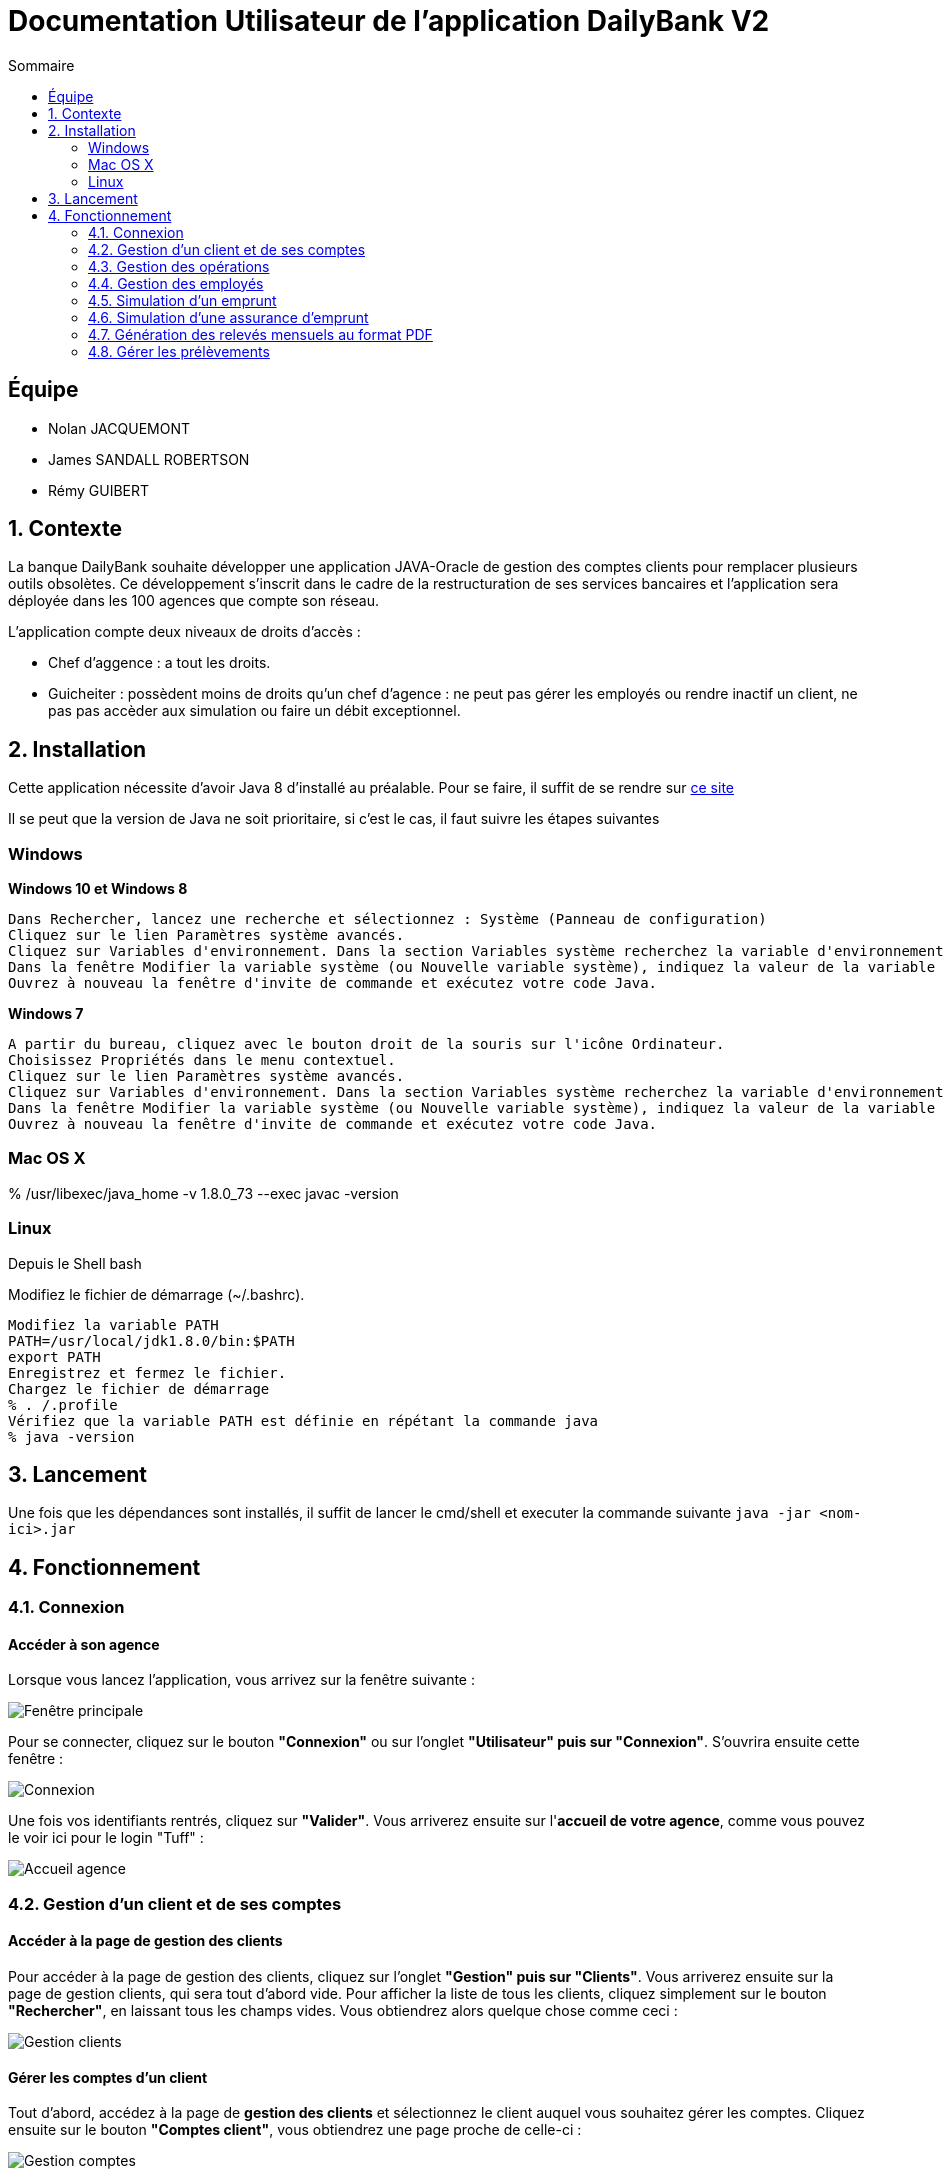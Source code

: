 = Documentation Utilisateur de l’application DailyBank V2
:toc:
:toc-title: Sommaire
:imagesdir: ../../../resources/images

== Équipe
* Nolan JACQUEMONT 
* James SANDALL ROBERTSON 
* Rémy GUIBERT

== 1. Contexte

La banque DailyBank souhaite développer une application JAVA-Oracle de gestion des comptes clients pour remplacer plusieurs outils obsolètes. Ce développement s’inscrit dans le cadre de la restructuration de ses services bancaires et l’application sera déployée dans les 100 agences que compte son réseau.

L'application compte deux niveaux de droits d'accès :

* Chef d'aggence : a tout les droits.

* Guicheiter : possèdent moins de droits qu'un chef d'agence : ne peut pas gérer les employés ou rendre inactif un client, ne pas pas accèder aux simulation ou faire un débit exceptionnel.


== 2. Installation

Cette application nécessite d'avoir Java 8 d'installé au préalable.
Pour se faire, il suffit de se rendre sur https://www.java.com/fr/download/[ce site]

Il se peut que la version de Java ne soit prioritaire, si c'est le cas, il faut suivre les étapes suivantes

=== Windows
**Windows 10 et Windows 8**

    Dans Rechercher, lancez une recherche et sélectionnez : Système (Panneau de configuration)
    Cliquez sur le lien Paramètres système avancés.
    Cliquez sur Variables d'environnement. Dans la section Variables système recherchez la variable d'environnement PATH et sélectionnez-la. Cliquez sur Modifier. Si la variable d'environnement PATH n'existe pas, cliquez sur Nouvelle.
    Dans la fenêtre Modifier la variable système (ou Nouvelle variable système), indiquez la valeur de la variable d'environnement PATH. Cliquez sur OK. Fermez toutes les fenêtres restantes en cliquant sur OK.
    Ouvrez à nouveau la fenêtre d'invite de commande et exécutez votre code Java.

**Windows 7**

    A partir du bureau, cliquez avec le bouton droit de la souris sur l'icône Ordinateur.
    Choisissez Propriétés dans le menu contextuel.
    Cliquez sur le lien Paramètres système avancés.
    Cliquez sur Variables d'environnement. Dans la section Variables système recherchez la variable d'environnement PATH et sélectionnez-la. Cliquez sur Modifier. Si la variable d'environnement PATH n'existe pas, cliquez sur Nouvelle.
    Dans la fenêtre Modifier la variable système (ou Nouvelle variable système), indiquez la valeur de la variable d'environnement PATH. Cliquez sur OK. Fermez toutes les fenêtres restantes en cliquant sur OK.
    Ouvrez à nouveau la fenêtre d'invite de commande et exécutez votre code Java.


=== Mac OS X

% /usr/libexec/java_home -v 1.8.0_73 --exec javac -version 


=== Linux

Depuis le Shell bash

Modifiez le fichier de démarrage (~/.bashrc).

    Modifiez la variable PATH
    PATH=/usr/local/jdk1.8.0/bin:$PATH
    export PATH
    Enregistrez et fermez le fichier.
    Chargez le fichier de démarrage
    % . /.profile
    Vérifiez que la variable PATH est définie en répétant la commande java
    % java -version


== 3. Lancement
Une fois que les dépendances sont installés, il suffit de lancer le cmd/shell et executer la commande suivante `java -jar <nom-ici>.jar`


== 4. Fonctionnement

=== 4.1. Connexion
==== Accéder à son agence

Lorsque vous lancez l'application, vous arrivez sur la fenêtre suivante : 

image::accueil.png["Fenêtre principale"]

Pour se connecter, cliquez sur le bouton **"Connexion"** ou sur l'onglet **"Utilisateur" puis sur "Connexion"**. S'ouvrira ensuite cette fenêtre :

image::connexion.png["Connexion"]

Une fois vos identifiants rentrés, cliquez sur **"Valider"**. Vous arriverez ensuite sur l'**accueil de votre agence**, comme vous pouvez le voir ici pour le login "Tuff" :

image::accueil_agence.png["Accueil agence"]

=== 4.2. Gestion d'un client et de ses comptes
==== Accéder à la page de gestion des clients

Pour accéder à la page de gestion des clients, cliquez sur l'onglet **"Gestion" puis sur "Clients"**. Vous arriverez ensuite sur la page de gestion clients, qui sera tout d'abord vide. Pour afficher la liste de tous les clients, cliquez simplement sur le bouton **"Rechercher"**, en laissant tous les champs vides. Vous obtiendrez alors quelque chose comme ceci :

image::gestion_clients.png["Gestion clients"]

==== Gérer les comptes d'un client

Tout d'abord, accédez à la page de **gestion des clients** et sélectionnez le client auquel vous souhaitez gérer les comptes. Cliquez ensuite sur le bouton **"Comptes client"**, vous obtiendrez une page proche de celle-ci :

image::gestion_comptes.png["Gestion comptes"]

==== Créer un nouveau compte
Tout d'abord, accédez à la page de **gestion des clients** , puis il suffit de cliquer sur "Nouveau Compte" :

image::gestioncompte/gestion_compte_nouveau_5.png["Créer un compte"]

Une fenêtre s'ouvre, vous pouvez alors remplir deux champs, le découvert autorisé et le solde du compte au départ. Voici un exemple :

image::gestioncompte/gestion_compte_creer.png["Fenêtre créer un compte"]

==== Supprimer un compte
Tout d'abord, il faut selectionner un compte dans la liste et puis cliquer sur **"Supprimer Compte"** :

image::gestioncompte/gestion_compte_supprimer_5.png["Supprimer un compte"]

Il suffit ensuite de cliquer sur **"Ok"** sur la page de confirmation :

image::gestioncompte/gestion_compte_supprimer_6.png["Confirmer la suppression d'un compte"]

=== 4.3. Gestion des opérations
==== Accéder à la page de gestion des opérations
Tout d'abord, accédez à la page de **gestion des comptes**, puis cliquez sur le bouton **"Voir opérations"** :

image::gestionop/gestion_op_bouton.png["Bouton voir opérations"]

Une page comme celle-ci s'ouvrira :

image::gestionop/gestion_op_accueil.png["Page de gestion des opérations"]

==== Enregistrer un débit / crédit
Tout d'abord, accédez à la page de **gestion des opérations**, puis cliquez sur le bouton **"Enregistrer Débit"** ou sur le bouton **"Enregistrer Crédit"** :

image::gestionop/gestion_op_enregistrer.png["Enregistrer un débit / crédit"]

S'ouvre ensuite cette fenêtre :

image:gestionop/gestion_op_valider.png["Fenêtre enregistrer un débit / crédit"]

Enfin, sélectionnez le type d'opération, puis saisissez le montant de l'opération. Cliquez ensuite sur **"Effectuer Débit"** ou **"Effectuer Crédit"**.
Si vous êtes Chef d'agence le bouton **Effectuer Débit** permet également d'effectuer des débits exceptionnels. 

==== Enregistrer un virement
Tout d'abord, accédez à la page de **gestion des opérations**, puis cliquez sur le bouton **"Effectuer un virement"** :

image:gestionop/gestion_op_virement_1.png["Enregistrer un virement"]

S'ouvre ensuite cette fenêtre :

image:gestionop/gestion_op_virement_2.png["Fenêtre enregistrer un virement"]

Enfin, saisissez le montant du virement et le compte à créditer. Cliquez ensuite sur **"Effectuer virement"**.

=== 4.4. Gestion des employés
`Accessible uniquement aux chefs d'agence`

==== Accéder à la page de gestion des employés

Pour accéder à la page de gestion des empolyés, vous devez être connecté en tant que Chef d'Agence, ensuite cliquez sur l'onglet **"Gestion" puis sur "Employés"**. Vous arriverez ensuite sur la page de gestion employés, qui sera tout d'abord vide. Pour afficher la liste de tous les employés, cliquez simplement sur le bouton **"Rechercher"**, en laissant tous les champs vides. Vous obtiendrez alors quelque chose comme ceci :

image::gestion_employes.png["Gestion employés"]

==== Créer un nouvel employé

À partir de la fenêtre précédente, il suffit de cliquer sur **"Nouvel employé"** :

image::gestion_employes_nouveau.png["Créer un nouvel employé"]

Une fenêtre comme celle-ci apparaîtra :

image::nouvel_employe.png["Créer un nouvel employé"]

Une fois sur la fenêtre de création d'employé, vous pouvez entrez les informations du futur employé et appuyer sur **"Valider"**.
Chaque champ doit être rempli et les espaces en début et fin de ligne seront ignorés.

==== Supprimer un employé

À partir de la fenêtre de gestion d'employé, il faut selectionner un compte dans la liste et puis cliquer sur **"Supprimer employé"** :

image::supprimer_employe.png["Supprimer un employé"]

Il suffit ensuite de cliquer sur **"Ok"** sur la page de confirmation :

image::supprimer_employe_confirmation.png["Confirmer la suppression d'un employé"]

==== Modifier les informations d'un employé

À partir de la fenêtre de gestion d'employé, il faut selectionner un compte dans la liste et puis cliquer sur **"Modifier employé"** : 

image::modifier_employer.png["Modification d'un employé"]

Une fois sur la fenêtre de modification d'employé, vous pouvez modifier n'importe quelle information (sauf l'ID) et les confirmées en appuyant sur **"Valider"**.
Comme à la création, chaque champs doit être rempli et les espaces en début et fin de ligne seront ignorés.

=== 4.5. Simulation d'un emprunt

`Accessible uniquement aux chefs d'agence`

Pour accéder à la page de la simulation, vous devez être connecté en tant que Chef d'Agence, ensuite, cliquez sur l'onglet **"Simulation"** puis sur **"Simuler un emprunt"** :

image::sim_emprunt/accueil_sim_emprunt.png["Accès simulation d'emprunt"]

La fenêtre des paramètres s'ouvrira, avec les champs vide par défaut :

image::sim_emprunt/page_vide.PNG["Simulation d'emprunt, champs vides"]

Une fois les champs complétés, il ne reste plus qu'à afficher le résultat avec le bouton **"Simuler"** :

image::sim_emprunt/page_simulation.png["Simulation d'emprunt, champs complétés"]

Une nouvelle fenêtre apparaîtra contenant le résultat de la simulation :

image::sim_emprunt/page_resultat.PNG["Résultat de la simulation d'emprunt"]


=== 4.6. Simulation d'une assurance d'emprunt

`Accessible uniquement aux chefs d'agence`

Pour accéder à la page de la simulation, vous devez être connecté en tant que Chef d'Agence, ensuite, cliquez sur l'onglet **"Simulation"** puis sur **"Simuler une assurance"** :

image::sim_assurance/acces_sim_assurance.png["Accès simulation d'assurance"]

La fenêtre des paramètres souvrira, avec les champs vide par défaut :

image::sim_assurance/sim_assurance_vide.png["Simulation d'assurance, champs vides"]

Une fois les champs complétés, il ne reste plus qu'à afficher le résultat avec le bouton **"Simuler"** :

image::sim_assurance/sim_assurance_completee.png["Simulation d'assurance, champs complétés"]

Le résultat sera afficher entre les champs et les boutons :

image::sim_assurance/sim_assurance_resultat.png["Résultat de la simulation d'assurance"]

=== 4.7. Génération des relevés mensuels au format PDF

Tout d'abord, accédez à la page de **gestion des comptes**, puis cliquez sur le bouton **"voir relevé"** comme ci-dessous : 

image::relevepdf/voir_releve.png["Bouton voir relevé"]

S'ouvrira ensuite un fichier pdf dans votre lecteur de pdf favori. Il sera enregistré dans le même répertoire que le fichier .jar de l'application : ceci implique qu'à chaque génération, le précédent est écrasé, ce qui permet d'éviter de surcharger de fichiers. Il est donc fortement recommandé d'enregistrer le pdf dans un autre dossier sous le nom que vous souhaitez. Le pdf ressemblera à ceci :

image::relevepdf/ex_releve.png["Exemple de relevé"]

=== 4.8. Gérer les prélèvements

==== Accéder à la page de gestion des prélèvements

Tout d'abord, accédez à la page de **gestion des comptes**, puis cliquez sur le bouton **"Gérer prélèvements"** comme ci-dessous : 

image::gestionprelev/acces_prelev.png["Accès prélèvement"]

==== Ajouter un prélèvement

Tout d'abord, accédez à la page de **gestion des prélèvements**, puis cliquez sur le bouton **"Nouveau prélèvement"** comme ci-dessous :

image::gestionprelev/nouveau_btn.png["Bouton nouveau prélèvement"]

S'ouvrira ensuite la fenêtre suivante, vous affichant les différents champs nécessaires à l'ajout d'un prélèvement, à savoir : le **montant**, la **date** ainsi que le **bénéficiaire** :

image::gestionprelev/nouveau.png["Nouveau prélèvement"]

==== Modifier un prélèvement

Tout d'abord, accédez à la page de **gestion des prélèvements**, puis cliquez sur le bouton **"Modifier prélèvement"** comme ci-dessous :

image::gestionprelev/modif_btn.png["Bouton modifier prélèvement"]

S'ouvrira ensuite la fenêtre suivante, vous affichant les informations actuelles du prélèvement et vous permettant de modifier les champs de **montant** et de **date** ainsi que le **bénéficiaire** :

image::gestionprelev/modif.png["Modifier prélèvement"]

==== Supprimer un prélèvement

Tout d'abord, accédez à la page de **gestion des prélèvements**, puis cliquez sur le bouton **Supprimer prélèvement"** comme ci-dessous :

image::gestionprelev/suppr_btn.png["Bouton supprimer prélèvement"]

S'ouvrira ensuite la fenêtre suivante, vous affichant les informations du prélèvement et vous demandant confirmation avant de supprimer :

image::gestionprelev/suppr.png["Supprimer prélèvement"]

A noter : en cas d'**erreur** de suppression, ce n'est pas grave, le prélèvement sera **toujours affiché** dans la liste, et vous pourrez le modifier afin de le **réactiver**. De plus, la **date** et le **montant** avant suppression sont **affichés** dans le nom du bénéficiaire. 
